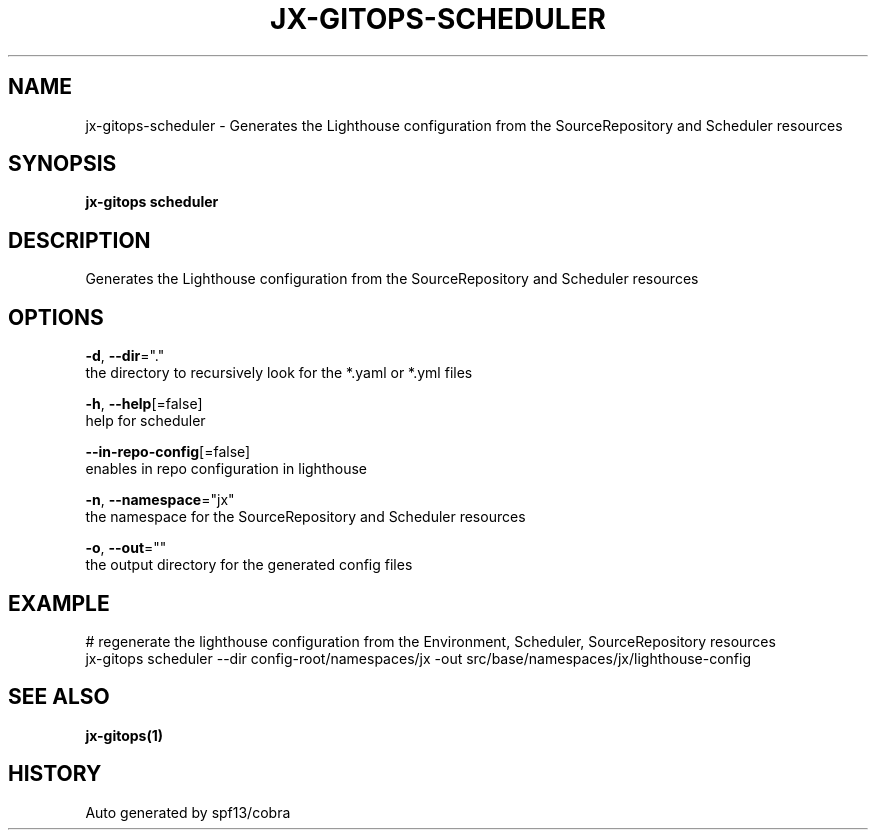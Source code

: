 .TH "JX-GITOPS\-SCHEDULER" "1" "" "Auto generated by spf13/cobra" "" 
.nh
.ad l


.SH NAME
.PP
jx\-gitops\-scheduler \- Generates the Lighthouse configuration from the SourceRepository and Scheduler resources


.SH SYNOPSIS
.PP
\fBjx\-gitops scheduler\fP


.SH DESCRIPTION
.PP
Generates the Lighthouse configuration from the SourceRepository and Scheduler resources


.SH OPTIONS
.PP
\fB\-d\fP, \fB\-\-dir\fP="."
    the directory to recursively look for the *.yaml or *.yml files

.PP
\fB\-h\fP, \fB\-\-help\fP[=false]
    help for scheduler

.PP
\fB\-\-in\-repo\-config\fP[=false]
    enables in repo configuration in lighthouse

.PP
\fB\-n\fP, \fB\-\-namespace\fP="jx"
    the namespace for the SourceRepository and Scheduler resources

.PP
\fB\-o\fP, \fB\-\-out\fP=""
    the output directory for the generated config files


.SH EXAMPLE
.PP
# regenerate the lighthouse configuration from the Environment, Scheduler, SourceRepository resources
  jx\-gitops scheduler \-\-dir config\-root/namespaces/jx \-out src/base/namespaces/jx/lighthouse\-config


.SH SEE ALSO
.PP
\fBjx\-gitops(1)\fP


.SH HISTORY
.PP
Auto generated by spf13/cobra
